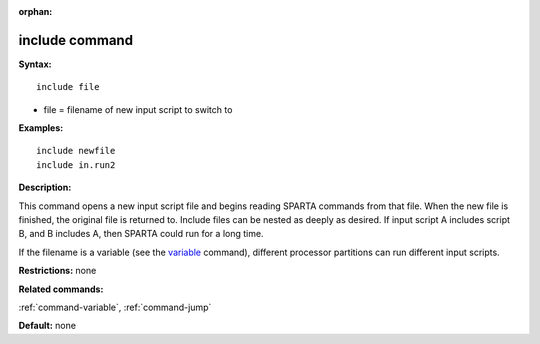 :orphan:

.. _command-include:

###############
include command
###############

**Syntax:**

::

   include file 

-  file = filename of new input script to switch to

**Examples:**

::

   include newfile
   include in.run2 

**Description:**

This command opens a new input script file and begins reading SPARTA
commands from that file. When the new file is finished, the original
file is returned to. Include files can be nested as deeply as desired.
If input script A includes script B, and B includes A, then SPARTA could
run for a long time.

If the filename is a variable (see the `variable <variable.html>`__
command), different processor partitions can run different input
scripts.

**Restrictions:** none

**Related commands:**

:ref:`command-variable`,
:ref:`command-jump`

**Default:** none
